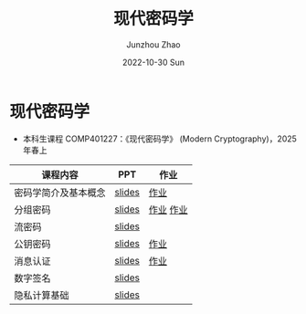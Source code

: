 #+TITLE:       现代密码学
#+AUTHOR:      Junzhou Zhao
#+DATE:        2022-10-30 Sun
#+URI:         /courses/crypt
#+KEYWORDS:    courses, cryptography
#+OPTIONS:     H:3 num:nil toc:nil \n:nil ::t |:t ^:nil -:nil f:t *:t <:t

* 现代密码学
 - 本科生课程 COMP401227：《现代密码学》 (Modern Cryptography)，2025 年春上

#+ATTR_HTML: :style margin-left:auto; margin-right:auto; :rules all
|---------------------+--------+-----------|
| 课程内容            | PPT    | 作业      |
|---------------------+--------+-----------|
| 密码学简介及基本概念 | [[file:../assets/slides/crypt/Ch1.pdf][slides]] | [[file:../assets/slides/crypt/work1.pdf][作业]]      |
| 分组密码            | [[file:../assets/slides/crypt/Ch2.pdf][slides]] | [[file:../assets/slides/crypt/work2.pdf][作业]] [[file:../assets/slides/crypt/work3.pdf][作业]] |
| 流密码              | [[file:../assets/slides/crypt/Ch3.pdf][slides]] |           |
| 公钥密码            | [[file:../assets/slides/crypt/Ch4.pdf][slides]] | [[file:../assets/slides/crypt/work4.pdf][作业]]      |
| 消息认证            | [[file:../assets/slides/crypt/Ch5.pdf][slides]] | [[file:../assets/slides/crypt/work5.pdf][作业]]      |
| 数字签名            | [[file:../assets/slides/crypt/Ch6.pdf][slides]] |           |
| 隐私计算基础         | [[file:../assets/slides/crypt/Ch7.pdf][slides]] |           |
|---------------------+--------+-----------|
